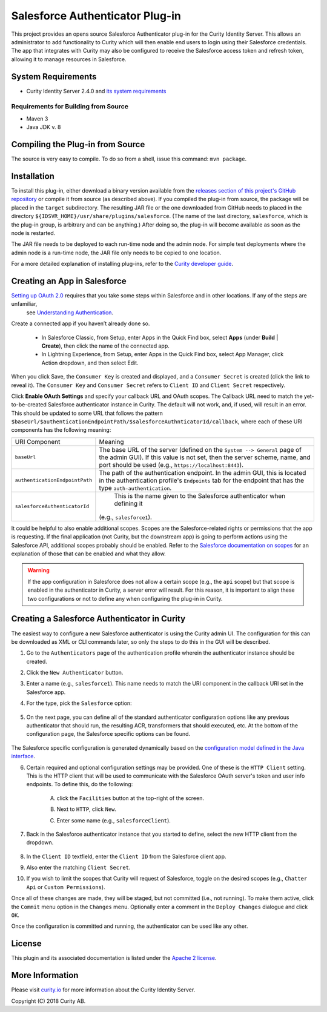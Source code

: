 Salesforce Authenticator Plug-in
================================

.. image:: https://travis-ci.org/curityio/salesforce-authenticator.svg?branch=master
     :target: https://travis-ci.org/curityio/salesforce-authenticator

This project provides an opens source Salesforce Authenticator plug-in for the Curity Identity Server. This allows an administrator to add functionality to Curity which will then enable end users to login using their Salesforce credentials. The app that integrates with Curity may also be configured to receive the Salesforce access token and refresh token, allowing it to manage resources in Salesforce.

System Requirements
~~~~~~~~~~~~~~~~~~~

* Curity Identity Server 2.4.0 and `its system requirements <https://developer.curity.io/docs/latest/system-admin-guide/system-requirements.html>`_

Requirements for Building from Source
"""""""""""""""""""""""""""""""""""""

* Maven 3
* Java JDK v. 8

Compiling the Plug-in from Source
~~~~~~~~~~~~~~~~~~~~~~~~~~~~~~~~~

The source is very easy to compile. To do so from a shell, issue this command: ``mvn package``.

Installation
~~~~~~~~~~~~

To install this plug-in, either download a binary version available from the `releases section of this project's GitHub repository <https://github.com/curityio/salesforce-authenticator/releases>`_ or compile it from source (as described above). If you compiled the plug-in from source, the package will be placed in the ``target`` subdirectory. The resulting JAR file or the one downloaded from GitHub needs to placed in the directory ``${IDSVR_HOME}/usr/share/plugins/salesforce``. (The name of the last directory, ``salesforce``, which is the plug-in group, is arbitrary and can be anything.) After doing so, the plug-in will become available as soon as the node is restarted.

.. note::

The JAR file needs to be deployed to each run-time node and the admin node. For simple test deployments where the admin node is a run-time node, the JAR file only needs to be copied to one location.

For a more detailed explanation of installing plug-ins, refer to the `Curity developer guide <https://developer.curity.io/docs/latest/developer-guide/plugins/index.html#plugin-installation>`_.

Creating an App in Salesforce
~~~~~~~~~~~~~~~~~~~~~~~~~~~~~

`Setting up OAuth 2.0 <https://developer.salesforce.com/docs/atlas.en-us.api_rest.meta/api_rest/quickstart.htm>`_ requires that you take some steps within Salesforce and in other locations. If any of the steps are unfamiliar,
 see `Understanding Authentication <https://developer.salesforce.com/docs/atlas.en-us.api_rest.meta/api_rest/intro_understanding_authentication.htm>`_.

Create a connected app if you haven’t already done so.

    * In Salesforce Classic, from Setup, enter Apps in the Quick Find box, select **Apps** (under **Build** | **Create**), then click the name of the connected app.
    * In Lightning Experience, from Setup, enter Apps in the Quick Find box, select App Manager, click Action dropdown, and then select Edit.

    .. figure:: docs/images/create-salesforce-app.png
        :name: doc-create-salesforce-app.png-app
        :align: center
        :width: 500px


When you click Save, the ``Consumer Key`` is created and displayed, and a ``Consumer Secret`` is created (click the link to reveal it).
The ``Consumer Key`` and ``Consumer Secret`` refers to ``Client ID`` and ``Client Secret`` respectively.


Click **Enable OAuth Settings** and specify your callback URL and OAuth scopes. The Callback URL need to match the yet-to-be-created Salesforce authenticator instance in Curity.
The default will not work, and, if used, will result in an error. This should be updated to some URL that follows the pattern ``$baseUrl/$authenticationEndpointPath/$salesforceAuthnticatorId/callback``, where each of these URI components has the following meaning:

============================== ============================================================================================
URI Component                  Meaning
------------------------------ --------------------------------------------------------------------------------------------
``baseUrl``                    The base URL of the server (defined on the ``System --> General`` page of the
                               admin GUI). If this value is not set, then the server scheme, name, and port should be
                               used (e.g., ``https://localhost:8443``).
``authenticationEndpointPath`` The path of the authentication endpoint. In the admin GUI, this is located in the
                               authentication profile's ``Endpoints`` tab for the endpoint that has the type
                               ``auth-authentication``.
``salesforceAuthenticatorId``   This is the name given to the Salesforce authenticator when defining it
                               (e.g., ``salesforce1``).
============================== ============================================================================================


It could be helpful to also enable additional scopes. Scopes are the Salesforce-related rights or permissions that the app is requesting. If the final application (not Curity, but the downstream app) is going to perform actions using the Salesforce API, additional scopes probably should be enabled. Refer to the `Salesforce documentation on scopes <https://help.salesforce.com/articleView?id=remoteaccess_oauth_scopes.htm&type=0>`_ for an explanation of those that can be enabled and what they allow.

.. warning::

    If the app configuration in Salesforce does not allow a certain scope (e.g., the ``api`` scope) but that scope is enabled in the authenticator in Curity, a server error will result. For this reason, it is important to align these two configurations or not to define any when configuring the plug-in in Curity.

Creating a Salesforce Authenticator in Curity
~~~~~~~~~~~~~~~~~~~~~~~~~~~~~~~~~~~~~~~~~~~~

The easiest way to configure a new Salesforce authenticator is using the Curity admin UI. The configuration for this can be downloaded as XML or CLI commands later, so only the steps to do this in the GUI will be described.

1. Go to the ``Authenticators`` page of the authentication profile wherein the authenticator instance should be created.
2. Click the ``New Authenticator`` button.
3. Enter a name (e.g., ``salesforce1``). This name needs to match the URI component in the callback URI set in the Salesforce app.
4. For the type, pick the ``Salesforce`` option:

    .. figure:: docs/images/salesforce-authenticator-type-in-curity.png
        :align: center
        :width: 600px

5. On the next page, you can define all of the standard authenticator configuration options like any previous authenticator that should run, the resulting ACR, transformers that should executed, etc. At the bottom of the configuration page, the Salesforce specific options can be found.

        .. note::

The Salesforce specific configuration is generated dynamically based on the `configuration model defined in the Java interface <https://github.com/curityio/salesforce-authenticator/blob/master/src/main/java/io/curity/identityserver/plugin/config/SalesforceAuthenticatorPluginConfig.java>`_.

6. Certain required and optional configuration settings may be provided. One of these is the ``HTTP Client`` setting. This is the HTTP client that will be used to communicate with the Salesforce OAuth server's token and user info endpoints. To define this, do the following:

    A. click the ``Facilities`` button at the top-right of the screen.
    B. Next to ``HTTP``, click ``New``.
    C. Enter some name (e.g., ``salesforceClient``).

        .. figure:: docs/images/salesforce-http-client.png
            :align: center
            :width: 400px

7. Back in the Salesforce authenticator instance that you started to define, select the new HTTP client from the dropdown.

        .. figure:: docs/images/http-client.png


8. In the ``Client ID`` textfield, enter the ``Client ID`` from the Salesforce client app.
9. Also enter the matching ``Client Secret``.
10. If you wish to limit the scopes that Curity will request of Salesforce, toggle on the desired scopes (e.g., ``Chatter Api`` or ``Custom Permissions``).

Once all of these changes are made, they will be staged, but not committed (i.e., not running). To make them active, click the ``Commit`` menu option in the ``Changes`` menu. Optionally enter a comment in the ``Deploy Changes`` dialogue and click ``OK``.

Once the configuration is committed and running, the authenticator can be used like any other.

License
~~~~~~~

This plugin and its associated documentation is listed under the `Apache 2 license <LICENSE>`_.

More Information
~~~~~~~~~~~~~~~~

Please visit `curity.io <https://curity.io/>`_ for more information about the Curity Identity Server.

Copyright (C) 2018 Curity AB.
